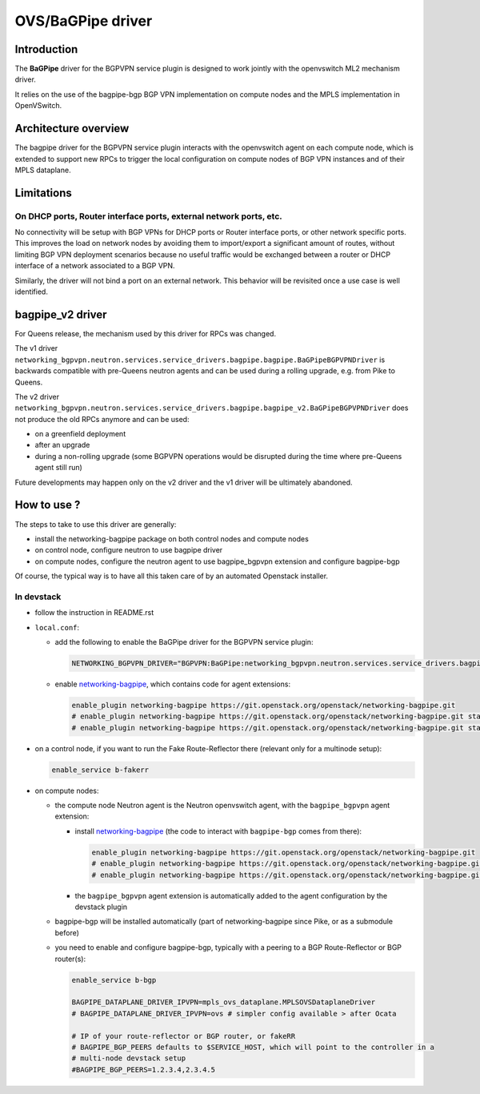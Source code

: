 ..
 This work is licensed under a Creative Commons Attribution 3.0 Unported
 License.

 http://creativecommons.org/licenses/by/3.0/legalcode

==================
OVS/BaGPipe driver
==================

Introduction
------------

The **BaGPipe** driver for the BGPVPN service plugin is designed to work jointly with the openvswitch
ML2 mechanism driver.

It relies on the use of the bagpipe-bgp BGP VPN implementation on compute nodes
and the MPLS implementation in OpenVSwitch.

Architecture overview
---------------------

The bagpipe driver for the BGPVPN service plugin interacts with the openvswitch agent on each
compute node, which is extended to support new RPCs to trigger the local configuration on compute
nodes of BGP VPN instances and of their MPLS dataplane.

.. blockdiag:: overview.blockdiag

Limitations
-----------

On DHCP ports, Router interface ports, external network ports, etc.
~~~~~~~~~~~~~~~~~~~~~~~~~~~~~~~~~~~~~~~~~~~~~~~~~~~~~~~~~~~~~~~~~~~

No connectivity will be setup with BGP VPNs for DHCP ports or Router
interface ports, or other network specific ports. This improves the load on network nodes by
avoiding them to import/export a significant amount of routes, without limiting BGP VPN
deployment scenarios because no useful traffic would be exchanged between a router or DHCP
interface of a network associated to a BGP VPN.

Similarly, the driver will not bind a port on an external network. This behavior will be
revisited once a use case is well identified.

bagpipe_v2 driver
-----------------

For Queens release, the mechanism used by this driver for RPCs was changed.

The v1 driver ``networking_bgpvpn.neutron.services.service_drivers.bagpipe.bagpipe.BaGPipeBGPVPNDriver``
is backwards compatible with pre-Queens neutron agents and can be used during
a rolling upgrade, e.g. from Pike to Queens.

The v2 driver ``networking_bgpvpn.neutron.services.service_drivers.bagpipe.bagpipe_v2.BaGPipeBGPVPNDriver``
does not produce the old RPCs anymore and can be used:

* on a greenfield deployment

* after an upgrade

* during a non-rolling upgrade (some BGPVPN operations would be
  disrupted during the time where pre-Queens agent still run)

Future developments may happen only on the v2 driver and the v1
driver will be ultimately abandoned.

How to use ?
------------

The steps to take to use this driver are generally:

* install the networking-bagpipe package on both
  control nodes and compute nodes

* on control node, configure neutron to use bagpipe driver

* on compute nodes, configure the neutron agent to use bagpipe_bgpvpn
  extension and configure bagpipe-bgp

Of course, the typical way is to have all this taken care of by
an automated Openstack installer.

In devstack
~~~~~~~~~~~

* follow the instruction in README.rst

* ``local.conf``:

  * add the following to enable the BaGPipe driver for the BGPVPN service plugin:

    .. code-block:: ini

       NETWORKING_BGPVPN_DRIVER="BGPVPN:BaGPipe:networking_bgpvpn.neutron.services.service_drivers.bagpipe.bagpipe_v2.BaGPipeBGPVPNDriver:default"

  * enable networking-bagpipe_, which contains code for agent extensions:

    .. code-block:: ini

       enable_plugin networking-bagpipe https://git.openstack.org/openstack/networking-bagpipe.git
       # enable_plugin networking-bagpipe https://git.openstack.org/openstack/networking-bagpipe.git stable/pike
       # enable_plugin networking-bagpipe https://git.openstack.org/openstack/networking-bagpipe.git stable/queens

* on a control node, if you want to run the Fake Route-Reflector there (relevant only for a multinode setup):

  .. code-block:: none

     enable_service b-fakerr

* on compute nodes:

  * the compute node Neutron agent is the Neutron openvswitch agent, with the ``bagpipe_bgpvpn`` agent extension:

    * install networking-bagpipe_  (the code to interact with ``bagpipe-bgp`` comes from there):

      .. code-block:: ini

         enable_plugin networking-bagpipe https://git.openstack.org/openstack/networking-bagpipe.git
         # enable_plugin networking-bagpipe https://git.openstack.org/openstack/networking-bagpipe.git stable/pike
         # enable_plugin networking-bagpipe https://git.openstack.org/openstack/networking-bagpipe.git stable/queens

    * the ``bagpipe_bgpvpn`` agent extension is automatically added to the agent configuration by the devstack plugin

  * bagpipe-bgp will be installed automatically (part of networking-bagpipe since Pike, or as a submodule before)

  * you need to enable and configure bagpipe-bgp, typically with a peering to a BGP Route-Reflector or BGP router(s):

    .. code-block:: ini

       enable_service b-bgp

       BAGPIPE_DATAPLANE_DRIVER_IPVPN=mpls_ovs_dataplane.MPLSOVSDataplaneDriver
       # BAGPIPE_DATAPLANE_DRIVER_IPVPN=ovs # simpler config available > after Ocata

       # IP of your route-reflector or BGP router, or fakeRR
       # BAGPIPE_BGP_PEERS defaults to $SERVICE_HOST, which will point to the controller in a
       # multi-node devstack setup
       #BAGPIPE_BGP_PEERS=1.2.3.4,2.3.4.5

.. _networking-bagpipe: https://docs.openstack.org/networking-bagpipe/latest/


